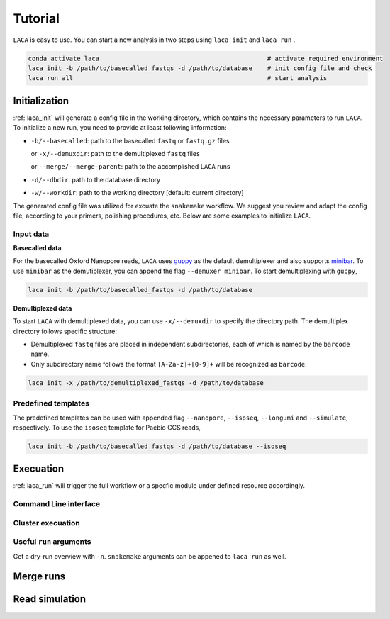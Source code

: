 Tutorial
********

``LACA`` is easy to use. You can start a new analysis in two steps using ``laca init`` and ``laca run`` . 

.. code-block:: bash

    conda activate laca                                             # activate required environment 
    laca init -b /path/to/basecalled_fastqs -d /path/to/database    # init config file and check
    laca run all                                                    # start analysis

Initialization 
==============

:ref:`laca_init` will generate a config file in the working directory, 
which contains the necessary parameters to run ``LACA``. To initialize 
a new run, you need to provide at least following information:

-  ``-b/--basecalled``: path to the basecalled ``fastq`` or ``fastq.gz`` files

   or ``-x/--demuxdir``: path to the demultiplexed ``fastq`` files

   or ``--merge/--merge-parent``: path to the accomplished ``LACA`` runs

-  ``-d/--dbdir``: path to the database directory
-  ``-w/--workdir``: path to the working directory [default: current directory]

The generated config file was utilized for excuate the ``snakemake`` workflow. 
We suggest you review and adapt the config file, according to your primers, 
polishing procedures, etc. Below are some examples to initialize ``LACA``.

Input data
----------

**Basecalled data**

.. _guppy: https://community.nanoporetech.com/downloads/guppy/release_notes
.. _minibar: https://github.com/calacademy-research/minibar

For the basecalled Oxford Nanopore reads, ``LACA`` uses guppy_ as the default demultiplexer and also 
supports minibar_. To use ``minibar`` as the demutiplexer, you can append the flag ``--demuxer minibar``. 
To start demultiplexing with ``guppy``,

.. code-block:: bash

    laca init -b /path/to/basecalled_fastqs -d /path/to/database

**Demultiplexed data**

To start ``LACA`` with demultiplexed data, you can use ``-x/--demuxdir`` to specify the directory path. 
The demultiplex directory follows specific structure:

- Demultiplexed ``fastq`` files are placed in independent subdirectories, 
  each of which is named by the ``barcode`` name.
- Only subdirectory name follows the format ``[A-Za-z]+[0-9]+`` will be recognized as ``barcode``. 

.. code-block:: bash

    laca init -x /path/to/demultiplexed_fastqs -d /path/to/database

Predefined templates
--------------------

The predefined templates can be used with appended flag  ``--nanopore``, ``--isoseq``,
``--longumi`` and ``--simulate``, respectively. To use the ``isoseq`` template for 
Pacbio CCS reads, 

.. code-block:: bash

    laca init -b /path/to/basecalled_fastqs -d /path/to/database --isoseq

Execuation
==========

:ref:`laca_run` will trigger the full workflow or a specfic module under defined resource accordingly.

Command Line interface
----------------------

Cluster execuation
------------------

Useful ``run`` arguments
------------------------

Get a dry-run overview with ``-n``. ``snakemake`` arguments can be appened to ``laca run`` as well.

Merge runs
==========

Read simulation
===============